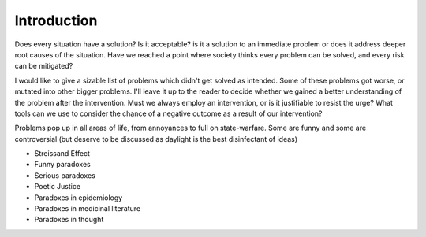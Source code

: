 Introduction
============


Does every situation have a solution? Is it acceptable? is it a solution to an immediate problem or does it address deeper root causes of the situation. Have we reached a point where society thinks every problem can be solved, and every risk can be mitigated?

I would like to give a sizable list of problems which didn't get solved as intended. Some of these problems got worse, or mutated into other bigger problems. I'll leave it up to the reader to decide whether we gained a better understanding of the problem after the intervention. Must we always employ an intervention, or is it justifiable to resist the urge? What tools can we use to consider the chance of a negative outcome as a result of our intervention?

Problems pop up in all areas of life, from annoyances to full on state-warfare. Some are funny and some are controversial (but deserve to be discussed as daylight is the best disinfectant of ideas)

- Streissand Effect
- Funny paradoxes
- Serious paradoxes
- Poetic Justice
- Paradoxes in epidemiology
- Paradoxes in medicinal literature
- Paradoxes in thought
